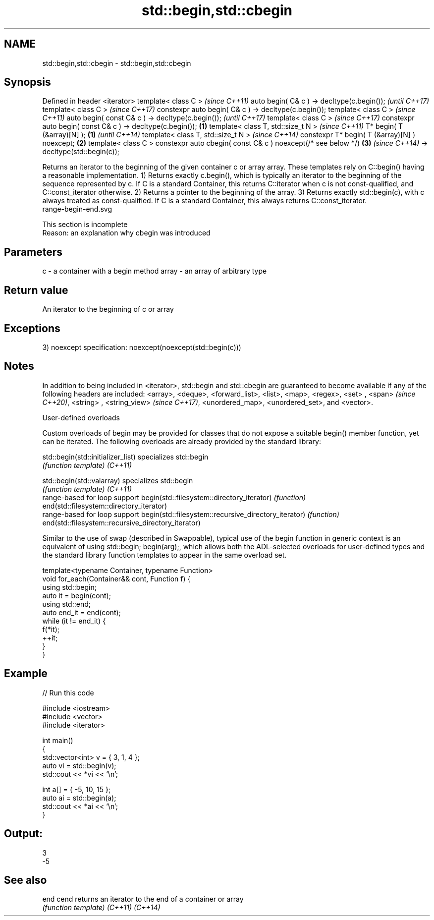 .TH std::begin,std::cbegin 3 "2020.03.24" "http://cppreference.com" "C++ Standard Libary"
.SH NAME
std::begin,std::cbegin \- std::begin,std::cbegin

.SH Synopsis

Defined in header <iterator>
template< class C >                                                   \fI(since C++11)\fP
auto begin( C& c ) -> decltype(c.begin());                            \fI(until C++17)\fP
template< class C >                                                   \fI(since C++17)\fP
constexpr auto begin( C& c ) -> decltype(c.begin());
template< class C >                                                                  \fI(since C++11)\fP
auto begin( const C& c ) -> decltype(c.begin());                                     \fI(until C++17)\fP
template< class C >                                                                  \fI(since C++17)\fP
constexpr auto begin( const C& c ) -> decltype(c.begin());    \fB(1)\fP
template< class T, std::size_t N >                                                                  \fI(since C++11)\fP
T* begin( T (&array)[N] );                                        \fB(1)\fP                               \fI(until C++14)\fP
template< class T, std::size_t N >                                                                  \fI(since C++14)\fP
constexpr T* begin( T (&array)[N] ) noexcept;                         \fB(2)\fP
template< class C >
constexpr auto cbegin( const C& c ) noexcept(/* see below */)                        \fB(3)\fP            \fI(since C++14)\fP
-> decltype(std::begin(c));

Returns an iterator to the beginning of the given container c or array array. These templates rely on C::begin() having a reasonable implementation.
1) Returns exactly c.begin(), which is typically an iterator to the beginning of the sequence represented by c. If C is a standard Container, this returns C::iterator when c is not const-qualified, and C::const_iterator otherwise.
2) Returns a pointer to the beginning of the array.
3) Returns exactly std::begin(c), with c always treated as const-qualified. If C is a standard Container, this always returns C::const_iterator.
 range-begin-end.svg

 This section is incomplete
 Reason: an explanation why cbegin was introduced


.SH Parameters


c     - a container with a begin method
array - an array of arbitrary type


.SH Return value

An iterator to the beginning of c or array

.SH Exceptions

3)
noexcept specification:
noexcept(noexcept(std::begin(c)))

.SH Notes

In addition to being included in <iterator>, std::begin and std::cbegin are guaranteed to become available if any of the following headers are included: <array>, <deque>, <forward_list>, <list>, <map>, <regex>, <set>
, <span>
\fI(since C++20)\fP, <string>
, <string_view>
\fI(since C++17)\fP, <unordered_map>, <unordered_set>, and <vector>.

User-defined overloads

Custom overloads of begin may be provided for classes that do not expose a suitable begin() member function, yet can be iterated. The following overloads are already provided by the standard library:


std::begin(std::initializer_list)                    specializes std::begin
                                                     \fI(function template)\fP
\fI(C++11)\fP

std::begin(std::valarray)                            specializes std::begin
                                                     \fI(function template)\fP
\fI(C++11)\fP
                                                     range-based for loop support
begin(std::filesystem::directory_iterator)           \fI(function)\fP
end(std::filesystem::directory_iterator)
                                                     range-based for loop support
begin(std::filesystem::recursive_directory_iterator) \fI(function)\fP
end(std::filesystem::recursive_directory_iterator)

Similar to the use of swap (described in Swappable), typical use of the begin function in generic context is an equivalent of using std::begin; begin(arg);, which allows both the ADL-selected overloads for user-defined types and the standard library function templates to appear in the same overload set.

  template<typename Container, typename Function>
  void for_each(Container&& cont, Function f) {
      using std::begin;
      auto it = begin(cont);
      using std::end;
      auto end_it = end(cont);
      while (it != end_it) {
          f(*it);
          ++it;
      }
  }


.SH Example


// Run this code

  #include <iostream>
  #include <vector>
  #include <iterator>

  int main()
  {
      std::vector<int> v = { 3, 1, 4 };
      auto vi = std::begin(v);
      std::cout << *vi << '\\n';

      int a[] = { -5, 10, 15 };
      auto ai = std::begin(a);
      std::cout << *ai << '\\n';
  }

.SH Output:

  3
  -5


.SH See also



end
cend    returns an iterator to the end of a container or array
        \fI(function template)\fP
\fI(C++11)\fP
\fI(C++14)\fP




